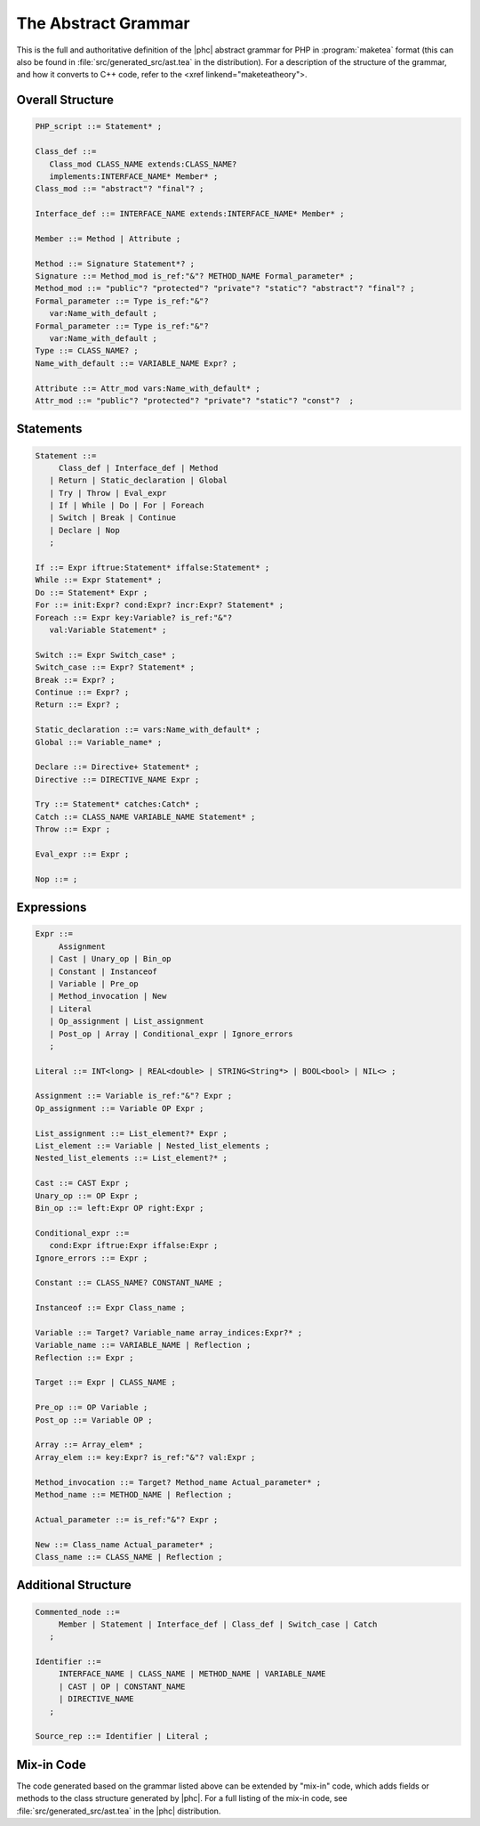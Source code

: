 The Abstract Grammar
====================

This is the full and authoritative definition of the |phc| abstract grammar for
PHP in :program:`maketea` format (this can also be found in
:file:`src/generated_src/ast.tea` in the distribution). For a description of
the structure of the grammar, and how it converts to C++ code, refer to the
<xref linkend="maketeatheory">.  


Overall Structure
-----------------

.. sourcecode:: haskell

   PHP_script ::= Statement* ;

   Class_def ::=
      Class_mod CLASS_NAME extends:CLASS_NAME? 
      implements:INTERFACE_NAME* Member* ;
   Class_mod ::= "abstract"? "final"? ;

   Interface_def ::= INTERFACE_NAME extends:INTERFACE_NAME* Member* ;

   Member ::= Method | Attribute ;

   Method ::= Signature Statement*? ;
   Signature ::= Method_mod is_ref:"&"? METHOD_NAME Formal_parameter* ;
   Method_mod ::= "public"? "protected"? "private"? "static"? "abstract"? "final"? ;
   Formal_parameter ::= Type is_ref:"&"? 
      var:Name_with_default ;
   Formal_parameter ::= Type is_ref:"&"?
      var:Name_with_default ;
   Type ::= CLASS_NAME? ;
   Name_with_default ::= VARIABLE_NAME Expr? ;

   Attribute ::= Attr_mod vars:Name_with_default* ;
   Attr_mod ::= "public"? "protected"? "private"? "static"? "const"?  ;




Statements
----------

.. sourcecode::

   Statement ::=
        Class_def | Interface_def | Method
      | Return | Static_declaration | Global
      | Try | Throw | Eval_expr
      | If | While | Do | For | Foreach
      | Switch | Break | Continue
      | Declare | Nop
      ;

   If ::= Expr iftrue:Statement* iffalse:Statement* ;
   While ::= Expr Statement* ;
   Do ::= Statement* Expr ;
   For ::= init:Expr? cond:Expr? incr:Expr? Statement* ;
   Foreach ::= Expr key:Variable? is_ref:"&"? 
      val:Variable Statement* ;

   Switch ::= Expr Switch_case* ;
   Switch_case ::= Expr? Statement* ;
   Break ::= Expr? ;
   Continue ::= Expr? ;
   Return ::= Expr? ;

   Static_declaration ::= vars:Name_with_default* ;
   Global ::= Variable_name* ;

   Declare ::= Directive+ Statement* ;
   Directive ::= DIRECTIVE_NAME Expr ;

   Try ::= Statement* catches:Catch* ;
   Catch ::= CLASS_NAME VARIABLE_NAME Statement* ;
   Throw ::= Expr ;

   Eval_expr ::= Expr ;

   Nop ::= ;



Expressions
-----------

.. sourcecode:: haskell

   Expr ::=
        Assignment 
      | Cast | Unary_op | Bin_op 
      | Constant | Instanceof
      | Variable | Pre_op 
      | Method_invocation | New 
      | Literal 
      | Op_assignment | List_assignment 
      | Post_op | Array | Conditional_expr | Ignore_errors 
      ;

   Literal ::= INT<long> | REAL<double> | STRING<String*> | BOOL<bool> | NIL<> ;
      
   Assignment ::= Variable is_ref:"&"? Expr ;
   Op_assignment ::= Variable OP Expr ;

   List_assignment ::= List_element?* Expr ;
   List_element ::= Variable | Nested_list_elements ;
   Nested_list_elements ::= List_element?* ;

   Cast ::= CAST Expr ;
   Unary_op ::= OP Expr ;
   Bin_op ::= left:Expr OP right:Expr ;

   Conditional_expr ::= 
      cond:Expr iftrue:Expr iffalse:Expr ;
   Ignore_errors ::= Expr ;

   Constant ::= CLASS_NAME? CONSTANT_NAME ;

   Instanceof ::= Expr Class_name ;

   Variable ::= Target? Variable_name array_indices:Expr?* ;
   Variable_name ::= VARIABLE_NAME | Reflection ;
   Reflection ::= Expr ;

   Target ::= Expr | CLASS_NAME ;

   Pre_op ::= OP Variable ;
   Post_op ::= Variable OP ;

   Array ::= Array_elem* ;
   Array_elem ::= key:Expr? is_ref:"&"? val:Expr ;

   Method_invocation ::= Target? Method_name Actual_parameter* ;
   Method_name ::= METHOD_NAME | Reflection ;

   Actual_parameter ::= is_ref:"&"? Expr ;

   New ::= Class_name Actual_parameter* ;
   Class_name ::= CLASS_NAME | Reflection ;



Additional Structure
--------------------

.. sourcecode:: haskell

   Commented_node ::= 
        Member | Statement | Interface_def | Class_def | Switch_case | Catch 
      ;

   Identifier ::=
        INTERFACE_NAME | CLASS_NAME | METHOD_NAME | VARIABLE_NAME 
        | CAST | OP | CONSTANT_NAME
        | DIRECTIVE_NAME 
      ; 

   Source_rep ::= Identifier | Literal ;


Mix-in Code
-----------

The code generated based on the grammar listed above can be extended by
"mix-in" code, which adds fields or methods to the class structure generated by
|phc|. For a full listing of the mix-in code, see
:file:`src/generated_src/ast.tea` in the |phc| distribution. 
